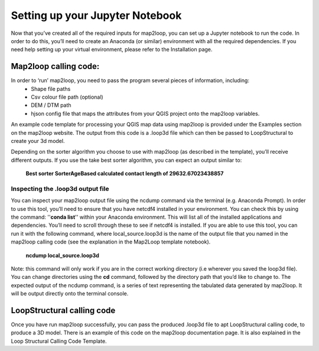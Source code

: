 Setting up your Jupyter Notebook
================================
Now that you’ve created all of the required inputs for map2loop, you can set up a Jupyter notebook to run the code. In order to do this, you’ll need to create an Anaconda (or similar) environment with all the required dependencies. If you need help setting up your virtual environment, please refer to the Installation page. 

Map2loop calling code: 
---------------------
In order to ‘run’ map2loop, you need to pass the program several pieces of information, including:
 *	Shape file paths 
 *	Csv colour file path (optional) 
 *	DEM / DTM path 
 *	hjson config file that maps the attributes from your QGIS project onto the map2loop variables. 

An example code template for processing your QGIS map data using map2loop is provided under the Examples section on the map2loop website. The output from this code is a .loop3d file which can then be passed to LoopStructural to create your 3d model. 

Depending on the sorter algorithm you choose to use with map2loop (as described in the template), you’ll receive different outputs. If you use the take best sorter algorithm, you can expect an output similar to: 

      **Best sorter SorterAgeBased calculated contact length of 29632.67023438857**


Inspecting the .loop3d output file 
,,,,,,,,,,,,,,,,,,,,,,,,,,,,,,,,,,
You can inspect your map2loop output file using the ncdump command via the terminal (e.g. Anaconda Prompt). In order to use this tool, you’ll need to ensure that you have netcdf4 installed in your environment. You can check this by using the command: ''**conda list**'' within your Anaconda environment. This will list all of the installed applications and dependencies. You’ll need to scroll through these to see if netcdf4 is installed. 
If you are able to use this tool, you can run it with the following command, where local_source.loop3d is the name of the output file that you named in the map2loop calling code (see the explanation in the Map2Loop template notebook).
      **ncdump local_source.loop3d**

Note: this command will only work if you are in the correct working directory (i.e wherever you saved the loop3d file). You can change directories using the **cd** command, followed by the directory path that you’d like to change to. 
The expected output of the ncdump command, is a series of text representing the tabulated data generated by map2loop. It will be output directly onto the terminal console. 

LoopStructural calling code 
---------------------------
Once you have run map2loop successfully, you can pass the produced .loop3d file to apt LoopStructural calling code, to produce a 3D model. 
There is an example of this code on the map2loop documentation page. It is also explained in the Loop Structural Calling Code Template. 


